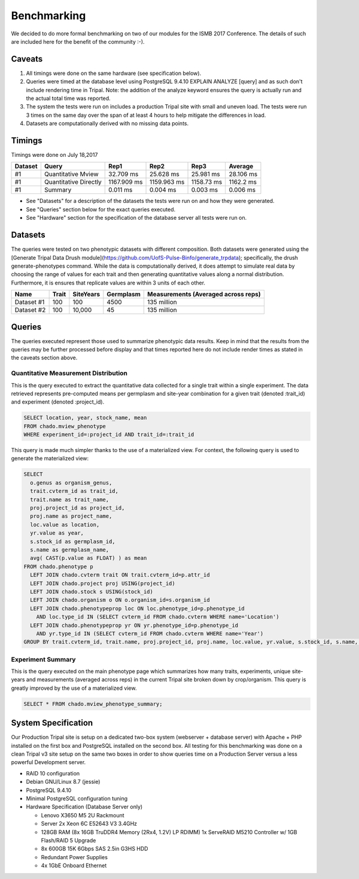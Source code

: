 
Benchmarking
============

We decided to do more formal benchmarking on two of our modules for the ISMB 2017 Conference. The details of such are included here for the benefit of the community :-). 

Caveats
-------

1. All timings were done on the same hardware (see specification below).
2. Queries were timed at the database level using PostgreSQL 9.4.10 EXPLAIN ANALYZE [query] and as such don't include rendering time in Tripal. Note: the addition of the analyze keyword ensures the query is actually run and the actual total time was reported.
3. The system the tests were run on includes a production Tripal site with small and uneven load. The tests were run 3 times on the same day over the span of at least 4 hours to help mitigate the differences in load.
4. Datasets are computationally derived with no missing data points.

Timings
-------

Timings were done on July 18,2017

+---------+-----------------------+-------------+-------------+------------+-----------+
| Dataset | Query                 | Rep1        | Rep2        | Rep3       | Average   |
+=========+=======================+=============+=============+============+===========+
| #1      | Quantitative Mview    | 32.709 ms   | 25.628 ms   | 25.981 ms  | 28.106 ms |
+---------+-----------------------+-------------+-------------+------------+-----------+
| #1      | Quantitative Directly | 1167.909 ms | 1159.963 ms | 1158.73 ms | 1162.2 ms |
+---------+-----------------------+-------------+-------------+------------+-----------+
| #1      | Summary               | 0.011 ms    | 0.004 ms    | 0.003 ms   | 0.006 ms  |
+---------+-----------------------+-------------+-------------+------------+-----------+

- See "Datasets" for a description of the datasets the tests were run on and how they were generated.
- See "Queries" section below for the exact queries executed.
- See "Hardware" section for the specification of the database server all tests were run on.

Datasets
--------

The queries were tested on two phenotypic datasets with different composition. Both datasets were generated using the [Generate Tripal Data Drush module](https://github.com/UofS-Pulse-Binfo/generate_trpdata); specifically, the drush generate-phenotypes command. While the data is computationally derived, it does attempt to simulate real data by choosing the range of values for each trait and then generating quantitative values along a normal distribution. Furthermore, it is ensures that replicate values are within 3 units of each other.

+------------+-------+-----------+-----------+-------------------------------------+
| Name       | Trait | SiteYears | Germplasm | Measurements (Averaged across reps) |
+============+=======+===========+===========+=====================================+
| Dataset #1 | 100   | 100       | 4500      | 135 million                         |
+------------+-------+-----------+-----------+-------------------------------------+
| Dataset #2 | 100   | 10,000    | 45        | 135 million                         |
+------------+-------+-----------+-----------+-------------------------------------+

Queries
-------

The queries executed represent those used to summarize phenotypic data results. Keep in mind that the results from the queries may be further processed before display and that times reported here do not include render times as stated in the caveats section above.

Quantitative Measurement Distribution
^^^^^^^^^^^^^^^^^^^^^^^^^^^^^^^^^^^^^

This is the query executed to extract the quantitative data collected for a single trait within a single experiment. The data retrieved represents pre-computed means per germplasm and site-year combination for a given trait (denoted :trait_id) and experiment (denoted :project_id).

.. code:: sql

  SELECT location, year, stock_name, mean
  FROM chado.mview_phenotype
  WHERE experiment_id=:project_id AND trait_id=:trait_id


This query is made much simpler thanks to the use of a materialized view. For context, the following query is used to generate the materialized view:

.. code:: sql

  SELECT
    o.genus as organism_genus,
    trait.cvterm_id as trait_id,
    trait.name as trait_name,
    proj.project_id as project_id,
    proj.name as project_name,
    loc.value as location,
    yr.value as year,
    s.stock_id as germplasm_id,
    s.name as germplasm_name,
    avg( CAST(p.value as FLOAT) ) as mean
  FROM chado.phenotype p
    LEFT JOIN chado.cvterm trait ON trait.cvterm_id=p.attr_id
    LEFT JOIN chado.project proj USING(project_id)
    LEFT JOIN chado.stock s USING(stock_id)
    LEFT JOIN chado.organism o ON o.organism_id=s.organism_id
    LEFT JOIN chado.phenotypeprop loc ON loc.phenotype_id=p.phenotype_id 
      AND loc.type_id IN (SELECT cvterm_id FROM chado.cvterm WHERE name='Location')
    LEFT JOIN chado.phenotypeprop yr ON yr.phenotype_id=p.phenotype_id 
      AND yr.type_id IN (SELECT cvterm_id FROM chado.cvterm WHERE name='Year')
  GROUP BY trait.cvterm_id, trait.name, proj.project_id, proj.name, loc.value, yr.value, s.stock_id, s.name, o.genus;


Experiment Summary
^^^^^^^^^^^^^^^^^^

This is the query executed on the main phenotype page which summarizes how many traits, experiments, unique site-years and measurements (averaged across reps) in the current Tripal site broken down by crop/organism. This query is greatly improved by the use of a materialized view.

.. code:: sql

  SELECT * FROM chado.mview_phenotype_summary;

System Specification
--------------------

Our Production Tripal site is setup on a dedicated two-box system (webserver + database server) with Apache + PHP installed on the first box and PostgreSQL installed on the second box. All testing for this benchmarking was done on a clean Tripal v3 site setup on the same two boxes in order to show queries time on a Production Server versus a less powerful Development server.

- RAID 10 configuration
- Debian GNU/Linux 8.7 (jessie)
- PostgreSQL 9.4.10
- Minimal PostgreSQL configuration tuning
- Hardware Specification (Database Server only)

  - Lenovo X3650 M5 2U Rackmount
  - Server 2x Xeon 6C E52643 V3 3.4GHz
  - 128GB RAM (8x 16GB TruDDR4 Memory (2Rx4, 1.2V) LP RDIMM) 1x ServeRAID M5210 Controller w/ 1GB Flash/RAID 5 Upgrade
  - 8x 600GB 15K 6Gbps SAS 2.5in G3HS HDD
  - Redundant Power Supplies
  - 4x 1GbE Onboard Ethernet

